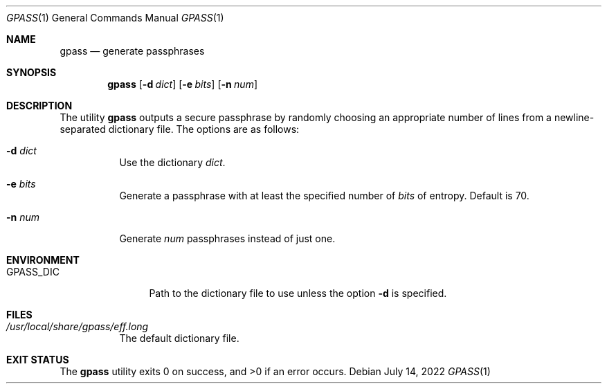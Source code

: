 .Dd July 14, 2022
.Dt GPASS 1
.Os
.Sh NAME
.Nm gpass
.Nd generate passphrases
.Sh SYNOPSIS
.Nm
.Op Fl d Ar dict
.Op Fl e Ar bits
.Op Fl n Ar num
.Sh DESCRIPTION
The utility
.Nm
outputs a secure passphrase by randomly choosing an appropriate number of lines
from a newline-separated dictionary file. The options are as follows:
.Bl -tag -width Ds
.It Fl d Ar dict
Use the dictionary
.Ar dict .
.It Fl e Ar bits
Generate a passphrase with at least the specified number of
.Ar bits
of entropy. Default is 70.
.It Fl n Ar num
Generate
.Ar num
passphrases instead of just one.
.El
.Sh ENVIRONMENT
.Bl -tag -width PM_PRIVKEY
.It Ev GPASS_DIC
Path to the dictionary file to use unless the option
.Fl d
is specified.
.El
.Sh FILES
.Bl -tag -width Ds
.It Pa /usr/local/share/gpass/eff.long
The default dictionary file.
.Sh EXIT STATUS
.Ex -std
